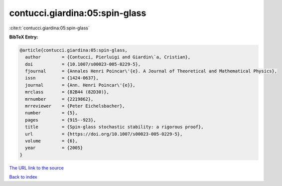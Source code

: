contucci.giardina:05:spin-glass
===============================

:cite:t:`contucci.giardina:05:spin-glass`

**BibTeX Entry:**

.. code-block:: bibtex

   @article{contucci.giardina:05:spin-glass,
     author        = {Contucci, Pierluigi and Giardin\`a, Cristian},
     doi           = {10.1007/s00023-005-0229-5},
     fjournal      = {Annales Henri Poincar\'{e}. A Journal of Theoretical and Mathematical Physics},
     issn          = {1424-0637},
     journal       = {Ann. Henri Poincar\'{e}},
     mrclass       = {82B44 (82D30)},
     mrnumber      = {2219862},
     mrreviewer    = {Peter Eichelsbacher},
     number        = {5},
     pages         = {915--923},
     title         = {Spin-glass stochastic stability: a rigorous proof},
     url           = {https://doi.org/10.1007/s00023-005-0229-5},
     volume        = {6},
     year          = {2005}
   }

`The URL link to the source <https://doi.org/10.1007/s00023-005-0229-5>`__


`Back to index <../By-Cite-Keys.html>`__

